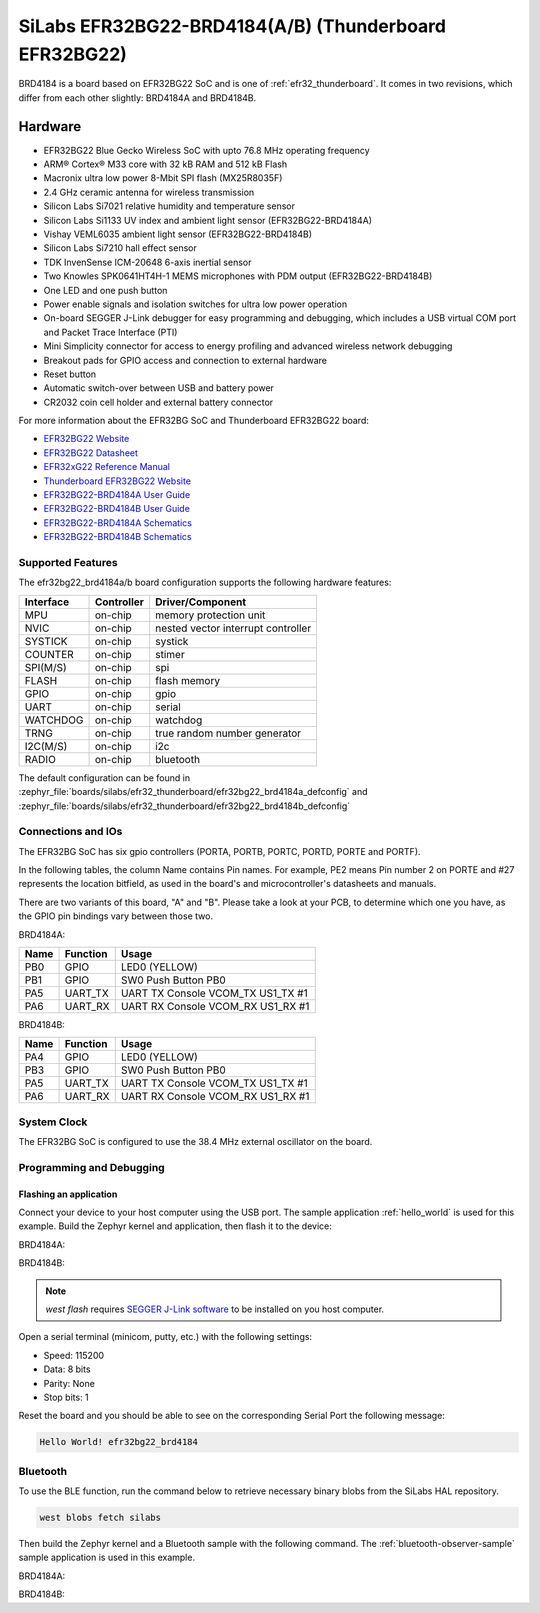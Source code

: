 .. _efr32bg22_brd4184:

SiLabs EFR32BG22-BRD4184(A/B) (Thunderboard EFR32BG22)
######################################################

BRD4184 is a board based on EFR32BG22 SoC and is one of
:ref:`efr32_thunderboard`. It comes in two revisions, which differ from each
other slightly: BRD4184A and BRD4184B.

.. image:: ./efr32bg_sltb010a.jpg
   :align: center
   :alt: EFR32BG-SLTB010A

Hardware
********

- EFR32BG22 Blue Gecko Wireless SoC with upto 76.8 MHz operating frequency
- ARM® Cortex® M33 core with 32 kB RAM and 512 kB Flash
- Macronix ultra low power 8-Mbit SPI flash (MX25R8035F)
- 2.4 GHz ceramic antenna for wireless transmission
- Silicon Labs Si7021 relative humidity and temperature sensor
- Silicon Labs Si1133 UV index and ambient light sensor (EFR32BG22-BRD4184A)
- Vishay VEML6035 ambient light sensor (EFR32BG22-BRD4184B)
- Silicon Labs Si7210 hall effect sensor
- TDK InvenSense ICM-20648 6-axis inertial sensor
- Two Knowles SPK0641HT4H-1 MEMS microphones with PDM output (EFR32BG22-BRD4184B)
- One LED and one push button
- Power enable signals and isolation switches for ultra low power operation
- On-board SEGGER J-Link debugger for easy programming and debugging, which
  includes a USB virtual COM port and Packet Trace Interface (PTI)
- Mini Simplicity connector for access to energy profiling and advanced wireless
  network debugging
- Breakout pads for GPIO access and connection to external hardware
- Reset button
- Automatic switch-over between USB and battery power
- CR2032 coin cell holder and external battery connector

For more information about the EFR32BG SoC and Thunderboard EFR32BG22 board:

- `EFR32BG22 Website`_
- `EFR32BG22 Datasheet`_
- `EFR32xG22 Reference Manual`_
- `Thunderboard EFR32BG22 Website`_
- `EFR32BG22-BRD4184A User Guide`_
- `EFR32BG22-BRD4184B User Guide`_
- `EFR32BG22-BRD4184A Schematics`_
- `EFR32BG22-BRD4184B Schematics`_

Supported Features
==================

The efr32bg22_brd4184a/b board configuration supports the following hardware features:

+-----------+------------+-------------------------------------+
| Interface | Controller | Driver/Component                    |
+===========+============+=====================================+
| MPU       | on-chip    | memory protection unit              |
+-----------+------------+-------------------------------------+
| NVIC      | on-chip    | nested vector interrupt controller  |
+-----------+------------+-------------------------------------+
| SYSTICK   | on-chip    | systick                             |
+-----------+------------+-------------------------------------+
| COUNTER   | on-chip    | stimer                              |
+-----------+------------+-------------------------------------+
| SPI(M/S)  | on-chip    | spi                                 |
+-----------+------------+-------------------------------------+
| FLASH     | on-chip    | flash memory                        |
+-----------+------------+-------------------------------------+
| GPIO      | on-chip    | gpio                                |
+-----------+------------+-------------------------------------+
| UART      | on-chip    | serial                              |
+-----------+------------+-------------------------------------+
| WATCHDOG  | on-chip    | watchdog                            |
+-----------+------------+-------------------------------------+
| TRNG      | on-chip    | true random number generator        |
+-----------+------------+-------------------------------------+
| I2C(M/S)  | on-chip    | i2c                                 |
+-----------+------------+-------------------------------------+
| RADIO     | on-chip    | bluetooth                           |
+-----------+------------+-------------------------------------+

The default configuration can be found in
:zephyr_file:`boards/silabs/efr32_thunderboard/efr32bg22_brd4184a_defconfig`
and
:zephyr_file:`boards/silabs/efr32_thunderboard/efr32bg22_brd4184b_defconfig`

Connections and IOs
===================

The EFR32BG SoC has six gpio controllers (PORTA, PORTB, PORTC, PORTD,
PORTE and PORTF).

In the following tables, the column Name contains Pin names. For example, PE2
means Pin number 2 on PORTE and #27 represents the location bitfield, as used
in the board's and microcontroller's datasheets and manuals.

There are two variants of this board, "A" and "B". Please take a look at your PCB,
to determine which one you have, as the GPIO pin bindings vary between those two.

BRD4184A:

+------+-------------+-----------------------------------+
| Name | Function    | Usage                             |
+======+=============+===================================+
| PB0  | GPIO        | LED0 (YELLOW)                     |
+------+-------------+-----------------------------------+
| PB1  | GPIO        | SW0 Push Button PB0               |
+------+-------------+-----------------------------------+
| PA5  | UART_TX     | UART TX Console VCOM_TX US1_TX #1 |
+------+-------------+-----------------------------------+
| PA6  | UART_RX     | UART RX Console VCOM_RX US1_RX #1 |
+------+-------------+-----------------------------------+

BRD4184B:

+------+-------------+-----------------------------------+
| Name | Function    | Usage                             |
+======+=============+===================================+
| PA4  | GPIO        | LED0 (YELLOW)                     |
+------+-------------+-----------------------------------+
| PB3  | GPIO        | SW0 Push Button PB0               |
+------+-------------+-----------------------------------+
| PA5  | UART_TX     | UART TX Console VCOM_TX US1_TX #1 |
+------+-------------+-----------------------------------+
| PA6  | UART_RX     | UART RX Console VCOM_RX US1_RX #1 |
+------+-------------+-----------------------------------+

System Clock
============

The EFR32BG SoC is configured to use the 38.4 MHz external oscillator on the
board.

Programming and Debugging
=========================

Flashing an application
-----------------------

Connect your device to your host computer using the USB port.
The sample application :ref:`hello_world` is used for this example.
Build the Zephyr kernel and application, then flash it to the device:

BRD4184A:

.. zephyr-app-commands::
   :zephyr-app: samples/hello_world
   :board: efr32bg22_brd4184a
   :goals: flash

BRD4184B:

.. zephyr-app-commands::
   :zephyr-app: samples/hello_world
   :board: efr32bg22_brd4184b
   :goals: flash

.. note::
   `west flash` requires `SEGGER J-Link software`_ to be installed on you host
   computer.

Open a serial terminal (minicom, putty, etc.) with the following settings:

- Speed: 115200
- Data: 8 bits
- Parity: None
- Stop bits: 1

Reset the board and you should be able to see on the corresponding Serial Port
the following message:

.. code-block:: console

   Hello World! efr32bg22_brd4184

Bluetooth
=========

To use the BLE function, run the command below to retrieve necessary binary
blobs from the SiLabs HAL repository.

.. code-block:: console

   west blobs fetch silabs

Then build the Zephyr kernel and a Bluetooth sample with the following
command. The :ref:`bluetooth-observer-sample` sample application is used in
this example.

BRD4184A:

.. zephyr-app-commands::
   :zephyr-app: samples/bluetooth/observer
   :board: efr32bg22_brd4184a
   :goals: build

BRD4184B:

.. zephyr-app-commands::
   :zephyr-app: samples/bluetooth/observer
   :board: efr32bg22_brd4184b
   :goals: build


.. _Thunderboard EFR32BG22 Website:
   https://www.silabs.com/development-tools/thunderboard/thunderboard-bg22-kit

.. _EFR32BG22-BRD4184A User Guide:
   https://www.silabs.com/documents/public/user-guides/ug415-sltb010a-user-guide.pdf

.. _EFR32BG22-BRD4184B User Guide:
   https://www.silabs.com/documents/public/user-guides/ug464-brd4184b-user-guide.pdf

.. _EFR32BG22-BRD4184A Schematics:
   https://www.silabs.com/documents/public/schematic-files/BRD4184A-A01-schematic.pdf

.. _EFR32BG22-BRD4184B Schematics:
   https://www.silabs.com/documents/public/schematic-files/BRD4184B-A02-schematic.pdf

.. _EFR32BG22 Website:
   https://www.silabs.com/wireless/bluetooth/efr32bg22-series-2-socs

.. _EFR32BG22 Datasheet:
   https://www.silabs.com/documents/public/data-sheets/efr32bg22-datasheet.pdf

.. _EFR32xG22 Reference Manual:
   https://www.silabs.com/documents/public/reference-manuals/efr32xg22-rm.pdf

.. _SEGGER J-Link software:
   https://www.segger.com/downloads/jlink

